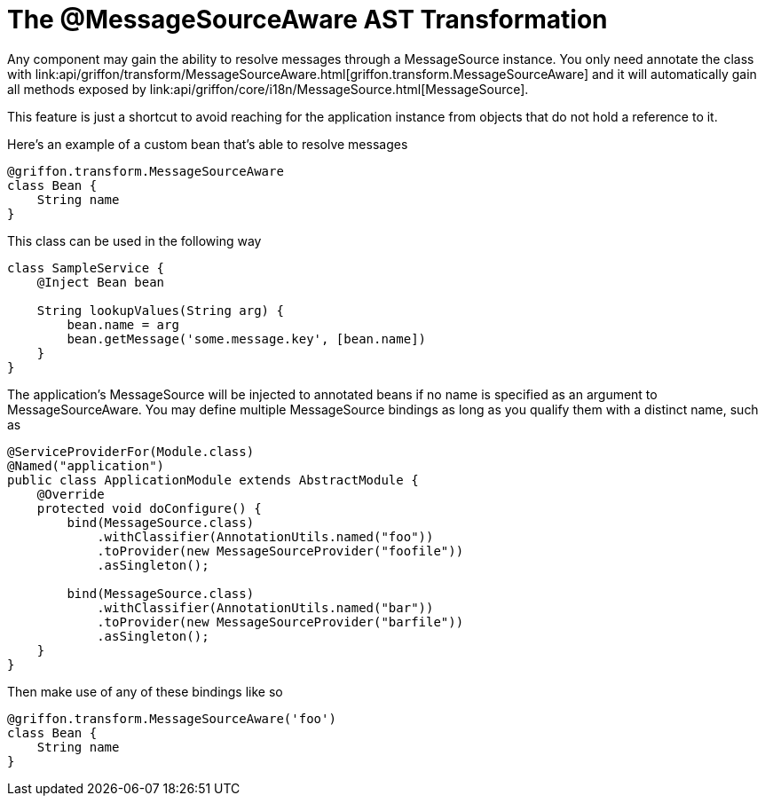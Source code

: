 
= The @MessageSourceAware AST Transformation

Any component may gain the ability to resolve messages through a +MessageSource+
instance. You only need annotate the class with
+link:api/griffon/transform/MessageSourceAware.html[griffon.transform.MessageSourceAware]+
and it will automatically gain all methods exposed by
+link:api/griffon/core/i18n/MessageSource.html[MessageSource]+.

This feature is just a shortcut to avoid reaching for the application instance
from objects that do not hold a reference to it.

Here's an example of a custom bean that's able to resolve messages

[source,groovy]
[subs="verbatim,attributes"]
----
@griffon.transform.MessageSourceAware
class Bean {
    String name
}
----

This class can be used in the following way

[source,groovy]
[subs="verbatim,attributes"]
----
class SampleService {
    @Inject Bean bean

    String lookupValues(String arg) {
        bean.name = arg
        bean.getMessage('some.message.key', [bean.name])
    }
}
----

The application's +MessageSource+ will be injected to annotated beans if no name is
specified as an argument to +MessageSourceAware+. You may define multiple +MessageSource+
bindings as long as you qualify them with a distinct name, such as

[source,java]
[subs="verbatim,attributes"]
----
@ServiceProviderFor(Module.class)
@Named("application")
public class ApplicationModule extends AbstractModule {
    @Override
    protected void doConfigure() {
        bind(MessageSource.class)
            .withClassifier(AnnotationUtils.named("foo"))
            .toProvider(new MessageSourceProvider("foofile"))
            .asSingleton();

        bind(MessageSource.class)
            .withClassifier(AnnotationUtils.named("bar"))
            .toProvider(new MessageSourceProvider("barfile"))
            .asSingleton();
    }
}
----

Then make use of any of these bindings like so

[source,groovy]
[subs="verbatim,attributes"]
----
@griffon.transform.MessageSourceAware('foo')
class Bean {
    String name
}
----
